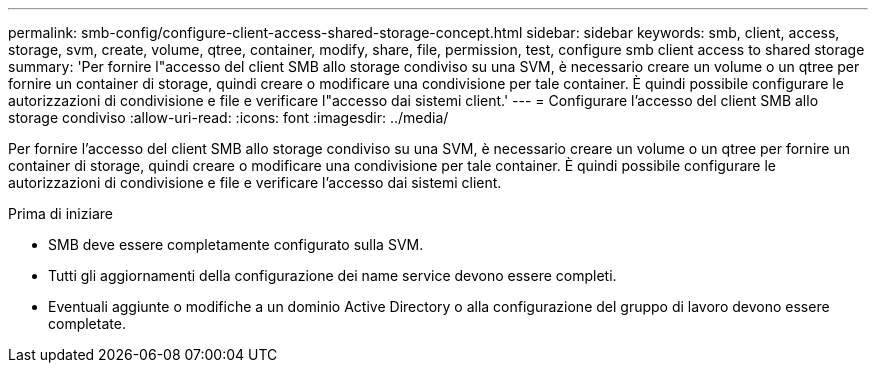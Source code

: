 ---
permalink: smb-config/configure-client-access-shared-storage-concept.html 
sidebar: sidebar 
keywords: smb, client, access, storage, svm, create, volume, qtree, container, modify, share, file, permission, test, configure smb client access to shared storage 
summary: 'Per fornire l"accesso del client SMB allo storage condiviso su una SVM, è necessario creare un volume o un qtree per fornire un container di storage, quindi creare o modificare una condivisione per tale container. È quindi possibile configurare le autorizzazioni di condivisione e file e verificare l"accesso dai sistemi client.' 
---
= Configurare l'accesso del client SMB allo storage condiviso
:allow-uri-read: 
:icons: font
:imagesdir: ../media/


[role="lead"]
Per fornire l'accesso del client SMB allo storage condiviso su una SVM, è necessario creare un volume o un qtree per fornire un container di storage, quindi creare o modificare una condivisione per tale container. È quindi possibile configurare le autorizzazioni di condivisione e file e verificare l'accesso dai sistemi client.

.Prima di iniziare
* SMB deve essere completamente configurato sulla SVM.
* Tutti gli aggiornamenti della configurazione dei name service devono essere completi.
* Eventuali aggiunte o modifiche a un dominio Active Directory o alla configurazione del gruppo di lavoro devono essere completate.

